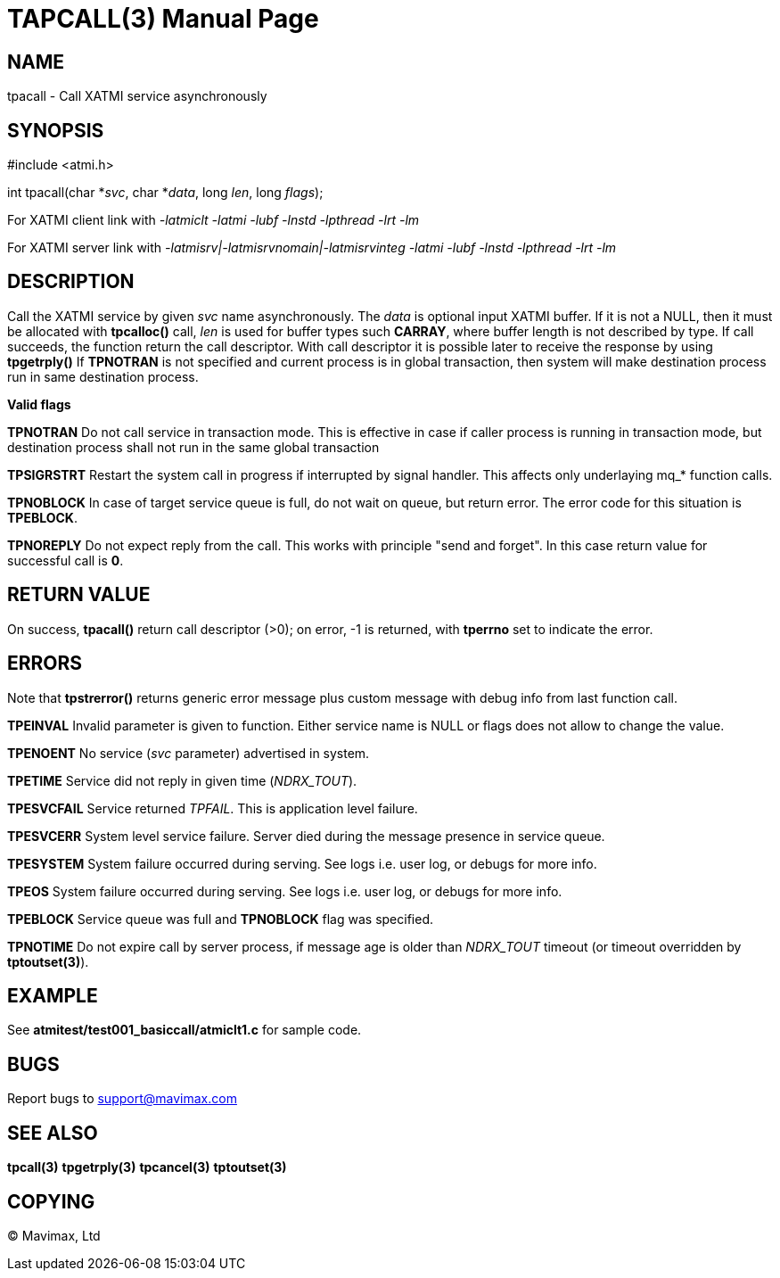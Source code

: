TAPCALL(3)
==========
:doctype: manpage


NAME
----
tpacall - Call XATMI service asynchronously


SYNOPSIS
--------
#include <atmi.h>

int tpacall(char *'svc', char *'data', long 'len', long 'flags');


For XATMI client link with '-latmiclt -latmi -lubf -lnstd -lpthread -lrt -lm'

For XATMI server link with '-latmisrv|-latmisrvnomain|-latmisrvinteg -latmi -lubf -lnstd -lpthread -lrt -lm'

DESCRIPTION
-----------
Call the XATMI service by given 'svc' name asynchronously. The 'data' is 
optional input XATMI buffer. If it is not a NULL, then it must be allocated 
with *tpcalloc()* call, 'len' is used for buffer types such *CARRAY*, where 
buffer length is not described by type. If call succeeds, the function return 
the call descriptor. With call descriptor it is possible later to receive the 
response by using *tpgetrply()* If *TPNOTRAN* is not specified and current 
process is in global transaction, then system will make destination process 
run in same destination process.

*Valid flags*

*TPNOTRAN* Do not call service in transaction mode. This is effective in 
case if caller process is running in transaction mode, but destination 
process shall not run in the same global transaction

*TPSIGRSTRT* Restart the system call in progress if interrupted by 
signal handler. This affects only underlaying mq_* function calls.

*TPNOBLOCK* In case of target service queue is full, do not wait on queue, but
return error. The error code for this situation is *TPEBLOCK*.

*TPNOREPLY* Do not expect reply from the call. This works with principle
"send and forget". In this case return value for successful call is *0*.

RETURN VALUE
------------
On success, *tpacall()* return call descriptor (>0); on error, -1 is returned, 
with *tperrno* set to indicate the error.


ERRORS
------
Note that *tpstrerror()* returns generic error message plus custom message 
with debug info from last function call.

*TPEINVAL* Invalid parameter is given to function. Either service name is 
NULL or flags does not allow to change the value.

*TPENOENT* No service ('svc' parameter) advertised in system.

*TPETIME* Service did not reply in given time ('NDRX_TOUT'). 

*TPESVCFAIL* Service returned 'TPFAIL'. This is application level failure.

*TPESVCERR* System level service failure. Server died during the message 
presence in service queue.

*TPESYSTEM* System failure occurred during serving. See logs i.e. user log, 
or debugs for more info.

*TPEOS* System failure occurred during serving. See logs i.e. user log, 
or debugs for more info.

*TPEBLOCK* Service queue was full and *TPNOBLOCK* flag was specified.

*TPNOTIME* Do not expire call by server process, if message age is older
than 'NDRX_TOUT' timeout (or timeout overridden by *tptoutset(3)*).

EXAMPLE
-------
See *atmitest/test001_basiccall/atmiclt1.c* for sample code.

BUGS
----
Report bugs to support@mavimax.com

SEE ALSO
--------
*tpcall(3)* *tpgetrply(3)* *tpcancel(3)* *tptoutset(3)*

COPYING
-------
(C) Mavimax, Ltd


